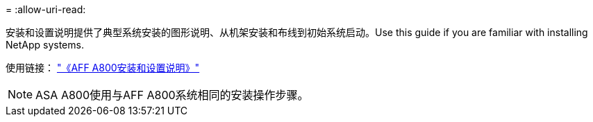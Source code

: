 = 
:allow-uri-read: 


安装和设置说明提供了典型系统安装的图形说明、从机架安装和布线到初始系统启动。Use this guide if you are familiar with installing NetApp systems.

使用链接： link:../media/PDF/215-13082_2023-09_us-en_AFFA800_ISI.pdf["《AFF A800安装和设置说明》"^]


NOTE: ASA A800使用与AFF A800系统相同的安装操作步骤。
